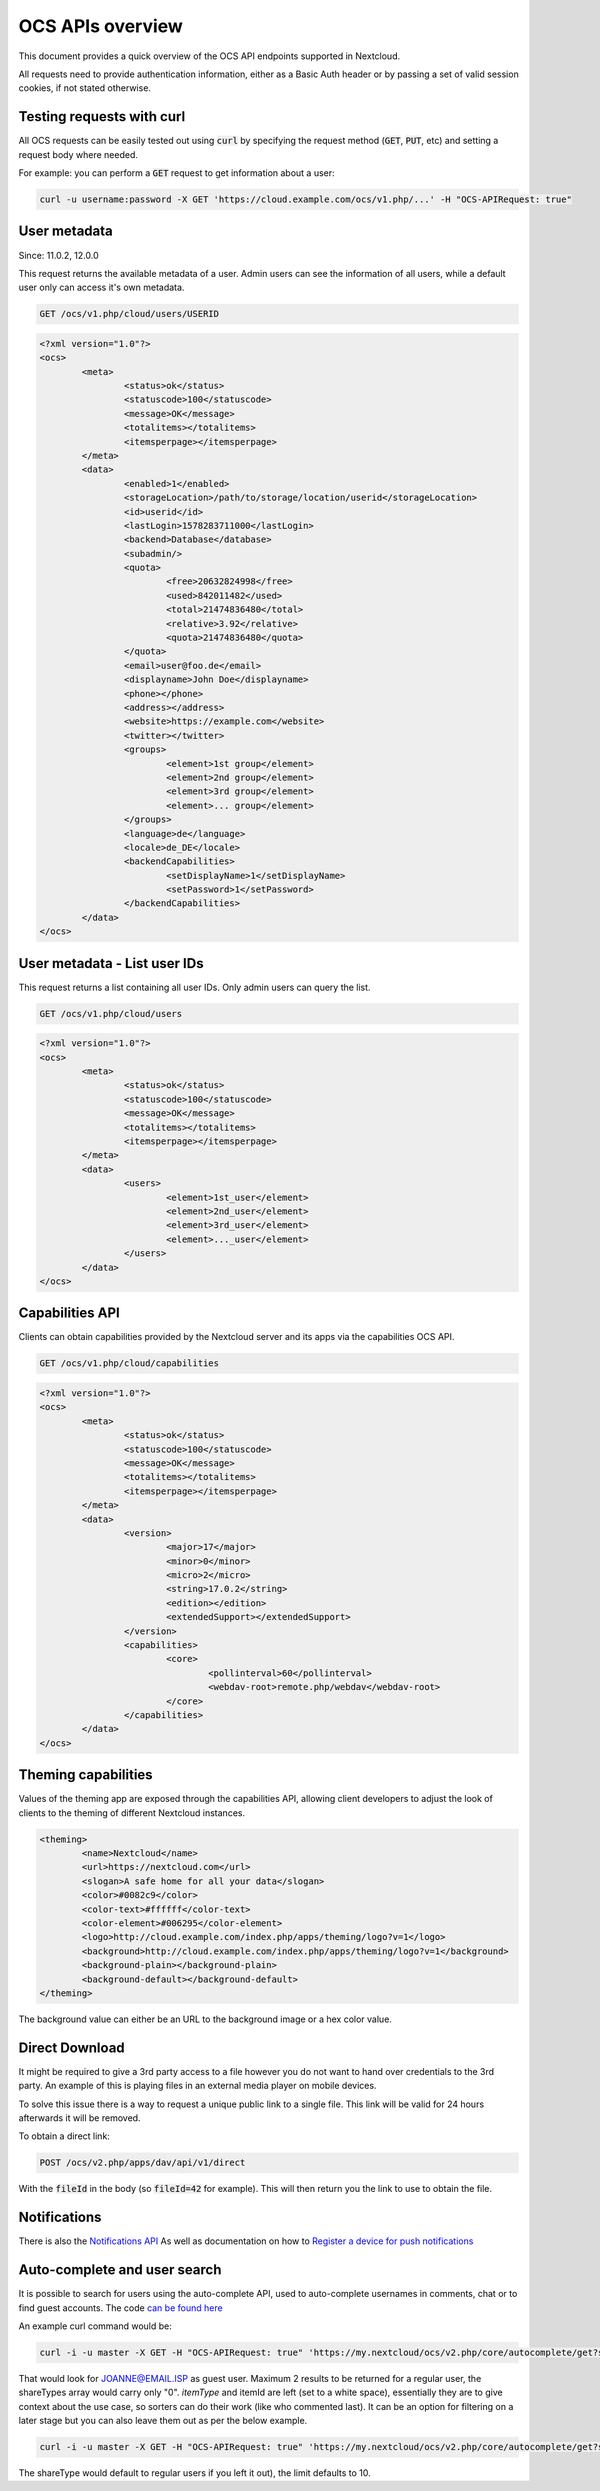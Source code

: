 =================
OCS APIs overview
=================

This document provides a quick overview of the OCS API endpoints supported in Nextcloud.

All requests need to provide authentication information, either as a Basic Auth header or by passing a set of valid session cookies, if not stated otherwise.


Testing requests with curl
--------------------------

All OCS requests can be easily tested out using :code:`curl` by specifying the request method (:code:`GET`, :code:`PUT`, etc) and setting a request body where needed.

For example: you can perform a :code:`GET` request to get information about a user:


.. code-block:: bash

    curl -u username:password -X GET 'https://cloud.example.com/ocs/v1.php/...' -H "OCS-APIRequest: true"


User metadata
-------------

Since: 11.0.2, 12.0.0

This request returns the available metadata of a user. Admin users can see the information of all users, while a default user only can access it's own metadata.

.. code::

	GET /ocs/v1.php/cloud/users/USERID


.. code:: xml

	<?xml version="1.0"?>
	<ocs>
		<meta>
			<status>ok</status>
			<statuscode>100</statuscode>
			<message>OK</message>
			<totalitems></totalitems>
			<itemsperpage></itemsperpage>
		</meta>
		<data>
			<enabled>1</enabled>
			<storageLocation>/path/to/storage/location/userid</storageLocation>
			<id>userid</id>
			<lastLogin>1578283711000</lastLogin>
			<backend>Database</database>
			<subadmin/>
			<quota>
				<free>20632824998</free>
				<used>842011482</used>
				<total>21474836480</total>
				<relative>3.92</relative>
				<quota>21474836480</quota>
			</quota>
			<email>user@foo.de</email>
			<displayname>John Doe</displayname>
			<phone></phone>
			<address></address>
			<website>https://example.com</website>
			<twitter></twitter>
			<groups>
				<element>1st group</element>
				<element>2nd group</element>
				<element>3rd group</element>
				<element>... group</element>
			</groups>
			<language>de</language>
			<locale>de_DE</locale>
			<backendCapabilities>
				<setDisplayName>1</setDisplayName>
				<setPassword>1</setPassword>
			</backendCapabilities>
		</data>
	</ocs>


User metadata - List user IDs
-----------------------------

This request returns a list containing all user IDs. Only admin users can query the list.

.. code::

	GET /ocs/v1.php/cloud/users


.. code:: xml

	<?xml version="1.0"?>
	<ocs>
		<meta>
			<status>ok</status>
			<statuscode>100</statuscode>
			<message>OK</message>
			<totalitems></totalitems>
			<itemsperpage></itemsperpage>
		</meta>
		<data>
			<users>
				<element>1st_user</element>
				<element>2nd_user</element>
				<element>3rd_user</element>
				<element>..._user</element>
			</users>
		</data>
	</ocs>



Capabilities API
----------------

Clients can obtain capabilities provided by the Nextcloud server and its apps via the capabilities OCS API.

.. code::

	GET /ocs/v1.php/cloud/capabilities



.. code:: xml

	<?xml version="1.0"?>
	<ocs>
		<meta>
			<status>ok</status>
			<statuscode>100</statuscode>
			<message>OK</message>
			<totalitems></totalitems>
			<itemsperpage></itemsperpage>
		</meta>
		<data>
			<version>
				<major>17</major>
				<minor>0</minor>
				<micro>2</micro>
				<string>17.0.2</string>
				<edition></edition>
				<extendedSupport></extendedSupport>
			</version>
			<capabilities>
				<core>
					<pollinterval>60</pollinterval>
					<webdav-root>remote.php/webdav</webdav-root>
				</core>
			</capabilities>
		</data>
	</ocs>


Theming capabilities
--------------------

Values of the theming app are exposed through the capabilities API, allowing client developers to adjust the look of clients to the theming of different Nextcloud instances.

.. code:: xml

	<theming>
		<name>Nextcloud</name>
		<url>https://nextcloud.com</url>
		<slogan>A safe home for all your data</slogan>
		<color>#0082c9</color>
		<color-text>#ffffff</color-text>
		<color-element>#006295</color-element>
		<logo>http://cloud.example.com/index.php/apps/theming/logo?v=1</logo>
		<background>http://cloud.example.com/index.php/apps/theming/logo?v=1</background>
		<background-plain></background-plain>
		<background-default></background-default>
	</theming>


The background value can either be an URL to the background image or a hex color value.

Direct Download
---------------

It might be required to give a 3rd party access to a file however you do not
want to hand over credentials to the 3rd party. An example of this is playing
files in an external media player on mobile devices.

To solve this issue there is a way to request a unique public link to a single file.
This link will be valid for 24 hours afterwards it will be removed.

To obtain a direct link:

.. code::

	POST /ocs/v2.php/apps/dav/api/v1/direct

With the :code:`fileId` in the body (so :code:`fileId=42` for example).
This will then return you the link to use to obtain the file.

Notifications
-------------

There is also the `Notifications API <https://github.com/nextcloud/notifications/blob/master/docs/ocs-endpoint-v2.md>`_
As well as documentation on how to `Register a device for push notifications <https://github.com/nextcloud/notifications/blob/5a2d3607952bad675e4057620a9c7de8a7f84f0b/docs/push-v3.md>`_

Auto-complete and user search
-----------------------------

It is possible to search for users using the auto-complete API, used to auto-complete usernames in comments, chat or to find guest accounts. The code `can be found here <https://github.com/nextcloud/server/blob/master/core/Controller/AutoCompleteController.php#L69>`_

An example curl command would be:

.. code::

     curl -i -u master -X GET -H "OCS-APIRequest: true" 'https://my.nextcloud/ocs/v2.php/core/autocomplete/get?search=JOANNE%40EMAIL.ISP&itemType=%20&itemId=%20&shareTypes[]=8&limit=2'

That would look for JOANNE@EMAIL.ISP as guest user. Maximum 2 results to be returned for a regular user, the shareTypes array would carry only "0".
`itemType` and itemId are left (set to a white space), essentially they are to give context about the use case, so sorters can do their work (like who 
commented last). It can be an option for filtering on a later stage but you can also leave them out as per the below example.

.. code::

     curl -i -u master -X GET -H "OCS-APIRequest: true" 'https://my.nextcloud/ocs/v2.php/core/autocomplete/get?search=JOANNE%40EMAIL.ISP&shareTypes[]=8&limit=2'

The shareType would default to regular users if you left it out), the limit defaults to 10.
